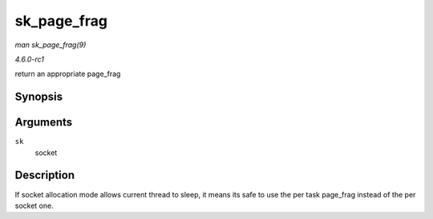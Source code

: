 
.. _API-sk-page-frag:

============
sk_page_frag
============

*man sk_page_frag(9)*

*4.6.0-rc1*

return an appropriate page_frag


Synopsis
========

.. c:function:: struct page_frag ⋆ sk_page_frag( struct sock * sk )

Arguments
=========

``sk``
    socket


Description
===========

If socket allocation mode allows current thread to sleep, it means its safe to use the per task page_frag instead of the per socket one.
